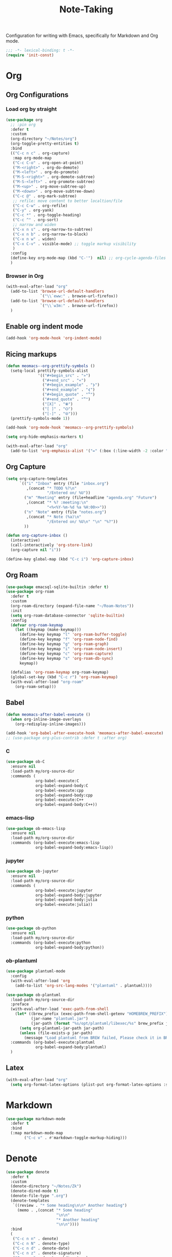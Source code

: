 #+title: Note-Taking

Configuration for writing with Emacs, specifically for Markdown and Org mode.

#+begin_src emacs-lisp
  ;;; -*- lexical-binding: t -*-
  (require 'init-const)
#+end_src

* Org
** Org Configurations
*** Load org by straight
#+begin_src emacs-lisp
  (use-package org
    ;; :pin org
    :defer t
    :custom
    (org-directory "~/Notes/org")
    (org-toggle-pretty-entities t)
    :bind
    (("C-c n c" . org-capture)
     :map org-mode-map
     ("C-c C-o" . org-open-at-point)
     ("M-<right>" . org-do-demote)
     ("M-<left>" . org-do-promote)
     ("M-S-<right>" . org-demote-subtree)
     ("M-S-<left>" . org-promote-subtree)
     ("M-<up>" . org-move-subtree-up)
     ("M-<down>" . org-move-subtree-down)
     ("C-c @" . org-mark-subtree)
     ;; refile: move content to better localtion/file
     ("C-c C-w" . org-refile)
     ("C-y" . org-yank)
     ("C-c *" . org-toggle-heading)
     ("C-c ^" . org-sort)
     ;; narrow and widen
     ("C-x n s" . org-narrow-to-subtree)
     ("C-x n b" . org-narrow-to-block)
     ("C-x n w" . widen)
     ("C-x C-v" . visible-mode) ;; toggle markup visibility
     )
    :config
    (define-key org-mode-map (kbd "C-'")  nil) ;; org-cycle-agenda-files use C-,
    )
#+end_src
*** Browser in Org

#+begin_src emacs-lisp
  (with-eval-after-load "org"
    (add-to-list 'browse-url-default-handlers
                 `("\\`eww:" . browse-url-firefox))
    (add-to-list 'browse-url-default-handlers
                 `("\\`w3m:" . browse-url-firefox))
    )
#+end_src

** COMMENT Using variable pitch font

Enable ~variable-pitch-mode~.

#+begin_src emacs-lisp

  ;; (use-package mixed-pitch
  ;;   :defer t
  ;;   :hook
  ;;   (org-mode . mixed-pitch-mode))

  (with-eval-after-load "org"
    ;; Use fixed pitch for table and code
    (custom-set-faces
     '(variable-pitch ((t :font-family "Sarasa Gothic CL")))
     '(org-table ((t :inherit 'fixed-pitch-serif)))
     '(org-code ((t :inherit 'fixed-pitch-serif)))
     '(org-block ((t :inherit 'fixed-pitch-serif)))
     '(org-checkbox ((t :inherit 'fixed-pitch :background nil :box nil)))
     '(org-latex-and-related ((t (:inherit 'fixed-pitch-serif))))))
#+end_src

** Enable org indent mode

#+begin_src emacs-lisp
  (add-hook 'org-mode-hook 'org-indent-mode)
#+end_src

** Ricing markups

#+begin_src emacs-lisp
  (defun meomacs--org-prettify-symbols ()
    (setq-local prettify-symbols-alist
                '(("#+begin_src" . "»")
                  ("#+end_src" . "«")
                  ("#+begin_example" . "❯")
                  ("#+end_example" . "❮")
                  ("#+begin_quote" . "‟")
                  ("#+end_quote" . "‟")
                  ("[X]" . "⦿")
                  ("[ ]" . "🞆")
                  ("[-]" . "⦾")))
    (prettify-symbols-mode 1))

  (add-hook 'org-mode-hook 'meomacs--org-prettify-symbols)

  (setq org-hide-emphasis-markers t)

  (with-eval-after-load "org"
    (add-to-list 'org-emphasis-alist '("=" (:box (:line-width -2 :color "gray50" :style released-button) :inherit org-verbatim))))
#+end_src

** Org Capture

#+begin_src emacs-lisp
  (setq org-capture-templates
        `(("i" "Inbox" entry (file "inbox.org")
           ,(concat "* TODO %?\n"
                    "/Entered on/ %U"))
          ("m" "Meeting" entry (file+headline "agenda.org" "Future")
           ,(concat "* %? :meeting:\n"
                    "<%<%Y-%m-%d %a %H:00>>"))
          ("n" "Note" entry (file "notes.org")
           ,(concat "* Note (%a)\n"
                    "/Entered on/ %U\n" "\n" "%?"))
          ))

  (defun org-capture-inbox ()
    (interactive)
    (call-interactively 'org-store-link)
    (org-capture nil "i"))

  (define-key global-map (kbd "C-c i") 'org-capture-inbox)
#+end_src


** Org Roam

#+begin_src emacs-lisp
  (use-package emacsql-sqlite-builtin :defer t)
  (use-package org-roam
    :defer t
    :custom
    (org-roam-directory (expand-file-name "~/Roam-Notes"))
    :init
    (setq org-roam-database-connector 'sqlite-builtin)
    :config
    (defvar org-roam-keymap
      (let ((keymap (make-keymap)))
        (define-key keymap "l" 'org-roam-buffer-toggle)
        (define-key keymap "f" 'org-roam-node-find)
        (define-key keymap "g" 'org-roam-graph)
        (define-key keymap "i" 'org-roam-node-insert)
        (define-key keymap "c" 'org-roam-capture)
        (define-key keymap "s" 'org-roam-db-sync)
        keymap))

    (defalias 'org-roam-keymap org-roam-keymap)
    (global-set-key (kbd "C-c r") 'org-roam-keymap)
    (with-eval-after-load "org-roam"
      (org-roam-setup)))
#+end_src

** COMMENT Good old template shortcut
#+begin_src emacs-lisp
    (with-eval-after-load "org"
        (require 'org-tempo))

#+end_src
** COMMENT Babel Languages
#+begin_src emacs-lisp
  (with-eval-after-load "org"
    (org-babel-do-load-languages
     'org-babel-load-languages
     '((jupyter . nil)
       (julia . t)
       (emacs-lisp . t)
       (python .t )
       (C . t)
       )))
#+end_src

** Babel

#+begin_src emacs-lisp
  (defun meomacs-after-babel-execute ()
    (when org-inline-image-overlays
      (org-redisplay-inline-images)))

  (add-hook 'org-babel-after-execute-hook 'meomacs-after-babel-execute)
  ;; (use-package org-plus-contrib :defer t :after org)
#+end_src
*** C
#+begin_src emacs-lisp
  (use-package ob-C
    :ensure nil
    :load-path my/org-source-dir
    :commands (
               org-babel-execute:C
               org-babel-expand-body:C
               org-babel-execute:cpp
               org-babel-expand-body:cpp
               org-babel-execute:C++
               org-babel-expand-body:C++))
#+end_src
*** emacs-lisp
#+begin_src emacs-lisp
  (use-package ob-emacs-lisp
    :ensure nil
    :load-path my/org-source-dir
    :commands (org-babel-execute:emacs-lisp
               org-babel-expand-body:emacs-lisp))
#+end_src
*** jupyter
#+begin_src emacs-lisp
  (use-package ob-jupyter
    :ensure nil
    :load-path my/org-source-dir
    :commands (
               org-babel-execute:jupyter
               org-babel-expand-body:jupyter
               org-babel-expand-body:julia
               org-babel-execute:julia))
#+end_src

*** python
#+begin_src emacs-lisp
  (use-package ob-python
    :ensure nil
    :load-path my/org-source-dir
    :commands (org-babel-execute:python
               org-babel-expand-body:python))
#+end_src
*** ob-plantuml
#+begin_src emacs-lisp
  (use-package plantuml-mode
    :config
    (with-eval-after-load 'org
      (add-to-list 'org-src-lang-modes '("plantuml" . plantuml))))

  (use-package ob-plantuml
    :load-path my/org-source-dir
    :preface
    (with-eval-after-load 'exec-path-from-shell
      (let* ((brew_prefix (exec-path-from-shell-getenv "HOMEBREW_PREFIX"))
             (jar-name "plantuml.jar")
             (jar-path (format "%s/opt/plantuml/libexec/%s" brew_prefix jar-name)))
        (setq org-plantuml-jar-path jar-path)
        (unless (file-exists-p jar-path)
          (message "Load plantuml from BREW failed, Please check it in BREW"))))
    :commands (org-babel-execute:plantuml
               org-babel-expand-body:plantuml)
    )
#+end_src

** Latex
#+begin_src emacs-lisp
  (with-eval-after-load "org"
    (setq org-format-latex-options (plist-put org-format-latex-options :scale 4.0)))
#+end_src

** COMMENT Typst
+-------------+-------+
|compile      |C-c C-c|
+-------------+-------+
|preview      |C-c C-p|
+-------------+-------+
|toggle-watch |C-c C-w|
+-------------+-------+

#+begin_src emacs-lisp
  ;; dependence by typst-mode
  (use-package polymode)

  (use-package typst-mode
    :commands
    (typst-mode)
    :init
    (add-to-list 'auto-mode-alist '("\\.typ\\'" . typst-mode)))
#+end_src

* Markdown

#+begin_src emacs-lisp
  (use-package markdown-mode
    :defer t
    :bind
    (:map markdown-mode-map
          ("C-c v" . #'markdown-toggle-markup-hiding)))
#+end_src


* Denote

#+begin_src emacs-lisp
  (use-package denote
    :defer t
    :custom
    (denote-directory "~/Notes/Zk")
    (denote-dired-mode t)
    (denote-file-type ".org")
    (denote-templates
     `((review . "* Some heading\n\n* Another heading")
       (memo . ,(concat "* Some heading"
                        "\n\n"
                        "* Another heading"
                        "\n\n"))))
    :bind
    (
     ("C-c n n" . denote)
     ("C-c n N" . denote-type)
     ("C-c n d" . denote-date)
     ("C-c n z" . denote-signature)
     ("C-c n s" . denote-subdirectory)
     ("C-c n r" . denote-rename-file)
     ("C-c n i" . denote-link)
     ("C-c n I" . denote-link-add-links)
     ("C-c n b" . denote-link-backlinks)
     ("C-c n f f" . denote-link-find-file)
     ("C-c n f b" . denote-link-find-backlink)
     :map dired-mode-map
     ("C-c C-d C-i" . #'denote-link-dired-marked-notes)
     ("C-c C-d C-r" . #'denote-dired-rename-marked-files))
    )

#+end_src

** COMMENT Typst
#+begin_src emacs-lisp
  (with-eval-after-load 'denote

    (add-to-list 'denote-file-types
                 '(typst :extension ".typ"
                         :date-function denote-date-rfc3339
                         :front-matter denote-typst-front-matter
                         :title-key-regexp "^#let title\\s-*="
                         :title-value-function identity
                         :title-value-reverse-function denote-trim-whitespace-then-quotes
                         :keywords-key-regexp "#let tags\\s-*="
                         :keywords-value-function
                         denote-format-keywords-for-typst-front-matter
                         :keywords-value-reverse-function
                         denote-extract-typst-keywords-from-front-matter
                         :link denote-typst-link-format
                         :link-in-context-regexp denote-typst-link-in-context-regexp))
    (defun denote-format-keywords-for-typst-front-matter (keywords)
      (concat "("
              (mapconcat (lambda (k) (format "%S" k)) keywords ", ")
              ")"))

    (defun denote-extract-typst-keywords-from-front-matter (keywords-string)
      (if (string-blank-p keywords-string)
          ""
        (split-string keywords-string "," t "[][() \"']+")))

    (defvar denote-typst-link-format "#link(\"%2$s\")[denote:%1$s]"
      "The first is LINK and the second is DESC.")
    (defvar denote-typst-link-in-context-regexp
        (concat "#link\\(.*?\\)\\[denote:\\(?1:" denote-id-regexp "\\)]"))
    (defvar denote-typst-front-matter
          (concat
           "#let title		= \"%s\"\n"
           "#let date		= \"%s\"\n"
           "#let tags		= %s\n"
           "#let identifier	= \"%s\"\n"
           )))
#+end_src
** Integration with Org-Capture
#+begin_src emacs-lisp
  (with-eval-after-load 'org-capture
    (setq denote-org-capture-specifiers "%l\n%i\n%?")
    (add-to-list 'org-capture-templates
                 '("d" "New note (with denote)" plain
                   (file denote-last-path)
                   #'denote-org-capture
                   :no-save t
                   :immediate-finish nil
                   :kill-buffer t
                   :jump-to-captured t)))
#+end_src

* GTD

 Get Things Done.

** Org Agenda

#+begin_src emacs-lisp
  (setq org-agenda-files (list "inbox.org" "agenda.org" "projects.org"))
  (define-key global-map (kbd "C-c a") #'org-agenda)
  ;; remove the redundant tags
  (setq org-agenda-hide-tags-regexp ".")
  ;; include entries from Emacs diary into agenda
  ;; org-agenda-include-diary    t
  (setq org-agenda-prefix-format
        '((agenda . " %i %-12:c%?-12t% s")
          (todo   . " ")
          (tags   . " %i %-12:c")
          (search . " %i %-12:c")))
  ;; (define-key org-mode-map (kbd "C-'") nil) ;; orig. org-cycle-agenda-files
  ;; conflect with avy-goto-char-2
#+end_src

*** Refile
#+begin_src emacs-lisp
  (setq org-refile-targets
        '(("projects.org" :regexp . "\\(?:\\(?:Note\\|Task\\)s\\)")))

  (setq org-refile-use-outline-path 'file)
  (setq org-outline-path-complete-in-steps nil)
#+end_src

*** Task

**** Log time for task

#+begin_src emacs-lisp
  (defun log-todo-next-creation-date (&rest ignore)
    "Log NEXT creation time in the property drawer under the key 'ACTIVATED'"
    (when (and (string= (org-get-todo-state) "NEXT")
               (not (org-entry-get nil "ACTIVATED")))
      (org-entry-put nil "ACTIVATED" (format-time-string "[%Y-%m-%d]"))))

  (add-hook 'org-after-todo-state-change-hook #'log-todo-next-creation-date)
  (setq org-log-done 'time)
#+end_src

****  Keywords

#+begin_src emacs-lisp
  (setq org-todo-keywords
        '((sequence "TODO(t)" "NEXT(n)" "FIXED(f)" "HOLD(h)" "HACK(H)" "|" "DONE(d)")))

#+end_src
